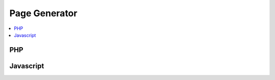 .. _page-generator:

Page Generator
--------------

.. contents::
   :local:


PHP
~~~

.. php:automodule:: plugins/cap-page-generator/cap-page-generator.php plugins/cap-page-generator/*.php


Javascript
~~~~~~~~~~

.. js:automodule:: module:plugins/cap-page-generator
